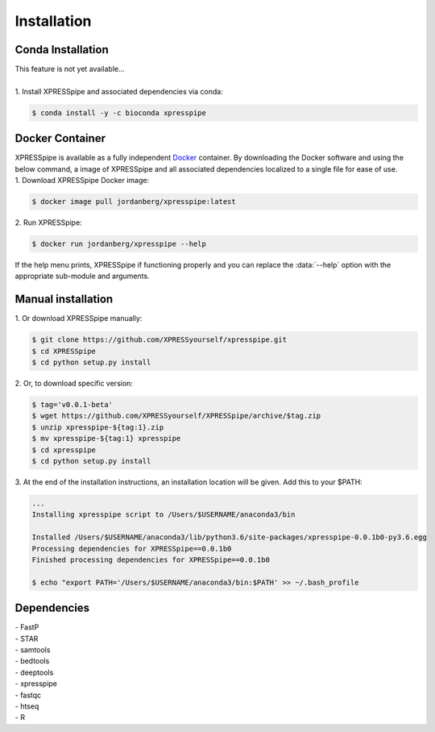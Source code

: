 ############
Installation
############

====================
Conda Installation
====================
| This feature is not yet available...
|
| 1. Install XPRESSpipe and associated dependencies via conda:

.. code-block:: shell

  $ conda install -y -c bioconda xpresspipe

======================
Docker Container
======================

| XPRESSpipe is available as a fully independent `Docker <https://www.docker.com/>`_ container. By downloading the Docker software and using the below command, a image of XPRESSpipe and all associated dependencies localized to a single file for ease of use.

| 1. Download XPRESSpipe Docker image:

.. code-block:: shell

  $ docker image pull jordanberg/xpresspipe:latest

| 2. Run XPRESSpipe:

.. code-block:: shell

  $ docker run jordanberg/xpresspipe --help

| If the help menu prints, XPRESSpipe if functioning properly and you can replace the :data:`--help` option with the appropriate sub-module and arguments.

======================
Manual installation
======================

| 1. Or download XPRESSpipe manually:

.. code-block:: shell

  $ git clone https://github.com/XPRESSyourself/xpresspipe.git
  $ cd XPRESSpipe
  $ cd python setup.py install

| 2. Or, to download specific version:

.. code-block:: shell

  $ tag='v0.0.1-beta'
  $ wget https://github.com/XPRESSyourself/XPRESSpipe/archive/$tag.zip
  $ unzip xpresspipe-${tag:1}.zip
  $ mv xpresspipe-${tag:1} xpresspipe
  $ cd xpresspipe
  $ cd python setup.py install

| 3. At the end of the installation instructions, an installation location will be given. Add this to your $PATH:

.. code-block:: shell

  ...
  Installing xpresspipe script to /Users/$USERNAME/anaconda3/bin

  Installed /Users/$USERNAME/anaconda3/lib/python3.6/site-packages/xpresspipe-0.0.1b0-py3.6.egg
  Processing dependencies for XPRESSpipe==0.0.1b0
  Finished processing dependencies for XPRESSpipe==0.0.1b0

  $ echo "export PATH='/Users/$USERNAME/anaconda3/bin:$PATH' >> ~/.bash_profile

====================
Dependencies
====================
| - FastP
| - STAR
| - samtools
| - bedtools
| - deeptools
| - xpresspipe
| - fastqc
| - htseq
| - R

